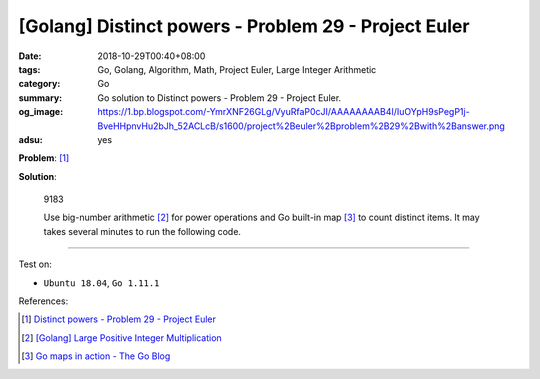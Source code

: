[Golang] Distinct powers - Problem 29 - Project Euler
#####################################################

:date: 2018-10-29T00:40+08:00
:tags: Go, Golang, Algorithm, Math, Project Euler, Large Integer Arithmetic
:category: Go
:summary: Go solution to Distinct powers
          - Problem 29 - Project Euler.
:og_image: https://1.bp.blogspot.com/-YmrXNF26GLg/VyuRfaP0cJI/AAAAAAAAB4I/IuOYpH9sPegP1j-BveHHpnvHu2bJh_52ACLcB/s1600/project%2Beuler%2Bproblem%2B29%2Bwith%2Banswer.png
:adsu: yes

**Problem**: [1]_

.. raw:: html

  <p>Consider all integer combinations of <i>a</i><sup><i>b</i></sup> for 2 ≤ <i>a</i> ≤ 5 and 2 ≤ <i>b</i> ≤ 5:</p>
  <blockquote>2<sup>2</sup>=4, 2<sup>3</sup>=8, 2<sup>4</sup>=16, 2<sup>5</sup>=32<br />
  3<sup>2</sup>=9, 3<sup>3</sup>=27, 3<sup>4</sup>=81, 3<sup>5</sup>=243<br />
  4<sup>2</sup>=16, 4<sup>3</sup>=64, 4<sup>4</sup>=256, 4<sup>5</sup>=1024<br />
  5<sup>2</sup>=25, 5<sup>3</sup>=125, 5<sup>4</sup>=625, 5<sup>5</sup>=3125<br /></blockquote>
  <p>If they are then placed in numerical order, with any repeats removed, we get the following sequence of 15 distinct terms:</p>
  <p style="text-align:center;">4, 8, 9, 16, 25, 27, 32, 64, 81, 125, 243, 256, 625, 1024, 3125</p>
  <p>How many distinct terms are in the sequence generated by <i>a</i><sup><i>b</i></sup> for 2 ≤ <i>a</i> ≤ 100 and 2 ≤ <i>b</i> ≤ 100?</p>

**Solution**:

  9183

  Use big-number arithmetic [2]_ for power operations and Go built-in map [3]_
  to count distinct items. It may takes several minutes to run the following
  code.

.. show_github_file:: siongui userpages content/code/go/project-euler/29.go

.. adsu:: 2

----

Test on:

- ``Ubuntu 18.04``, ``Go 1.11.1``

References:

.. [1] `Distinct powers - Problem 29 - Project Euler <https://projecteuler.net/problem=29>`_
.. [2] `[Golang] Large Positive Integer Multiplication <{filename}/articles/2017/12/31/go-big-natural-number-multiplication%en.rst>`_
.. [3] `Go maps in action - The Go Blog <https://blog.golang.org/go-maps-in-action>`_

.. _Go Playground: https://play.golang.org/
